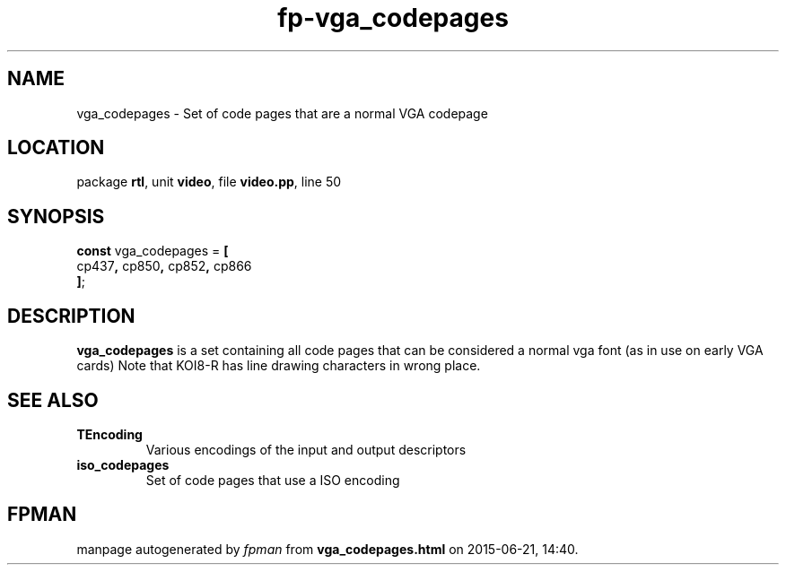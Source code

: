 .\" file autogenerated by fpman
.TH "fp-vga_codepages" 3 "2014-03-14" "fpman" "Free Pascal Programmer's Manual"
.SH NAME
vga_codepages - Set of code pages that are a normal VGA codepage
.SH LOCATION
package \fBrtl\fR, unit \fBvideo\fR, file \fBvideo.pp\fR, line 50
.SH SYNOPSIS
\fBconst\fR vga_codepages = \fB[\fR
  cp437\fB,\fR cp850\fB,\fR cp852\fB,\fR cp866
.br
\fB]\fR;

.SH DESCRIPTION
\fBvga_codepages\fR is a set containing all code pages that can be considered a normal vga font (as in use on early VGA cards) Note that KOI8-R has line drawing characters in wrong place.


.SH SEE ALSO
.TP
.B TEncoding
Various encodings of the input and output descriptors
.TP
.B iso_codepages
Set of code pages that use a ISO encoding

.SH FPMAN
manpage autogenerated by \fIfpman\fR from \fBvga_codepages.html\fR on 2015-06-21, 14:40.

